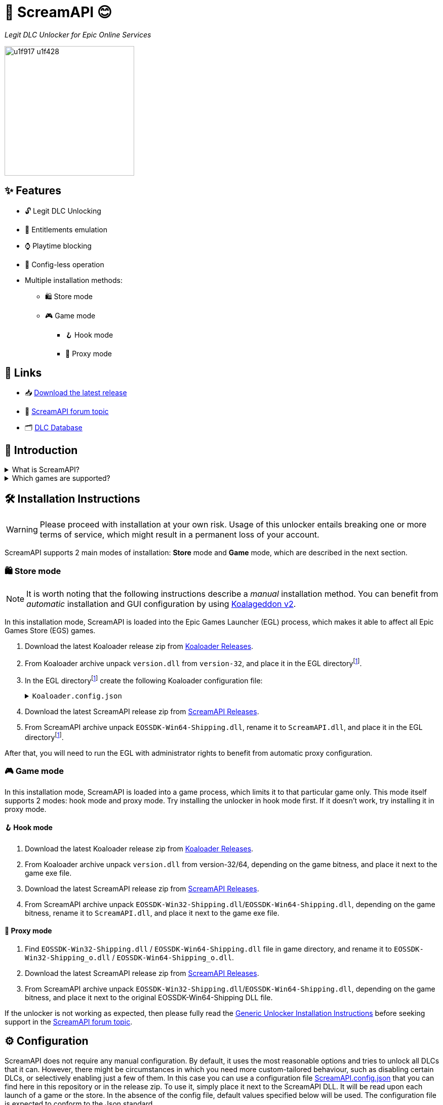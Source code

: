 = 🐨 ScreamAPI 😊

_Legit DLC Unlocker for Epic Online Services_

image::https://www.gstatic.com/android/keyboard/emojikitchen/20201001/u1f917/u1f917_u1f428.png[,256,align="center"]

== ✨ Features

* 🔓 Legit DLC Unlocking
* 🛅 Entitlements emulation
* ⌚ Playtime blocking
* 📝 Config-less operation
* Multiple installation methods:
** 🛍️ Store mode
** 🎮 Game mode
*** 🪝 Hook mode
*** 🔀 Proxy mode

== 🔗 Links

:forum-topic: https://cs.rin.ru/forum/viewtopic.php?p=2161197#p2161197[ScreamAPI forum topic]

* 📥 https://github.com/acidicoala/ScreamAPI/releases/latest[Download the latest release]
* 💬 {forum-topic}
* 🗂️ https://scream-db.web.app[DLC Database]

== 📖 Introduction

.What is ScreamAPI?
[%collapsible]
====
ScreamAPI is a DLC unlocker for the games that are legitimately owned in your Epic Games account.
It attempts to fool games that use Epic Online Services Software Development Kit (EOSSDK) into thinking that you own the desired DLCs.
However, ScreamAPI does not modify the rest of the EOSSDK, hence features like multiplayer, achievements, etc. remain fully functional.
====

.Which games are supported?
[%collapsible]
====
Only the games that use Epic Online Services Software Development Kit (EOS SDK) for the DLC ownership verification are supported.
So if a game's installation directory does not contain any _EOSSDK-WinXX-Shipping.dll_ files, then it's definitely not supported.
Even if the game uses EOS SDK DLL, it's not guaranteed to be supported because each game might implement its own additional verification checks.
Therefore, you have to first research the game's topic, to see if it supports unlocking.

Additionally, there are several points to bear in mind when it comes to ScreamAPI and Epic Games Store:

* ScreamAPI most definitely will not work with games that use 3rd party DRM, such as games from Ubisoft, Rockstar, etc.
Furthermore, ScreamAPI is also unlikely to unlock anything in Free-To-Play games since they typically store all player data on the corresponding game server and hence all the checks are server-side.
* ScreamAPI will not work with games that employ additional ownership protection or if the game is using alternative DLC verification mechanism (like Borderlands 3).
However, it can unlock DLCs in Denuvo-protected games if there are no other integrity checks (like Death Stranding)
* ScreamAPI is unlikely to work with games that use an anti-cheat, since they typically detect any DLL/EXE that has been tampered with.
Sometimes it is possible to disable an anti-cheat, but that typically entails the loss of online capabilities.
Search in the respective game topic for more information about how to disable anti-cheat.
* Some games include the DLC files in their base game, regardless of whether you own the DLC or not (like World War Z).
This is the ideal scenario for ScreamAPI.
However, some games download additional files only after a user has bought the corresponding DLC (like Civilization VI).
In this case, not only you will need to install ScreamAPI, but you also have to get the additional DLC files elsewhere and put them into the game folder.
* Some games don't use any DRM at all, in which case ScreamAPI is useless.
All you need to do is to get the DLC files elsewhere and put them into the game folder.
====

== 🛠 Installation Instructions

WARNING: Please proceed with installation at your own risk.
Usage of this unlocker entails breaking one or more terms of service, which might result in a permanent loss of your account.

:screamapi_release: https://github.com/acidicoala/ScreamAPI/releases/latest[ScreamAPI Releases]

ScreamAPI supports 2 main modes of installation: *Store* mode and *Game* mode, which are described in the next section.

=== 🛍️ Store mode

NOTE: It is worth noting that the following instructions describe a _manual_ installation method.
You can benefit from _automatic_ installation and GUI configuration by using https://github.com/acidicoala/Koalageddon2#readme[Koalageddon v2].

In this installation mode, ScreamAPI is loaded into the Epic Games Launcher (EGL) process, which makes it able to affect all Epic Games Store (EGS) games.

:egl-dir: the EGL directoryfootnote:fn-egl-dir[The root directory where the EGL is installed]

. Download the latest Koaloader release zip from https://github.com/acidicoala/Koaloader/releases/latest[Koaloader Releases].
. From Koaloader archive unpack `version.dll` from `version-32`, and place it in {egl-dir}.
. In {egl-dir} create the following Koaloader configuration file:
+
.`Koaloader.config.json`
[%collapsible]
====
[source,json]
----
{
  "auto_load": false,
  "targets": [
    "EpicGamesLauncher.exe"
  ],
  "modules": [
    {
      "path": "ScreamAPI.dll",
      "required": true
    }
  ]
}
----
====
. Download the latest ScreamAPI release zip from {screamapi_release}.
. From ScreamAPI archive unpack `EOSSDK-Win64-Shipping.dll`, rename it to `ScreamAPI.dll`, and place it in {egl-dir}.

After that, you will need to run the EGL with administrator rights to benefit from automatic proxy configuration.

=== 🎮 Game mode

In this installation mode, ScreamAPI is loaded into a game process, which limits it to that particular game only.
This mode itself supports 2 modes: hook mode and proxy mode.
Try installing the unlocker in hook mode first.
If it doesn't work, try installing it in proxy mode.

==== 🪝 Hook mode

. Download the latest Koaloader release zip from https://github.com/acidicoala/Koaloader/releases/latest[Koaloader Releases].
. From Koaloader archive unpack `version.dll` from version-32/64, depending on the game bitness, and place it next to the game exe file.
. Download the latest ScreamAPI release zip from {screamapi_release}.
. From ScreamAPI archive unpack `EOSSDK-Win32-Shipping.dll`/`EOSSDK-Win64-Shipping.dll`, depending on the game bitness, rename it to `ScreamAPI.dll`, and place it next to the game exe file.

==== 🔀 Proxy mode

. Find `EOSSDK-Win32-Shipping.dll` / `EOSSDK-Win64-Shipping.dll` file in game directory, and rename it to `EOSSDK-Win32-Shipping_o.dll` / `EOSSDK-Win64-Shipping_o.dll`.
. Download the latest ScreamAPI release zip from  {screamapi_release}.
. From ScreamAPI archive unpack `EOSSDK-Win32-Shipping.dll`/`EOSSDK-Win64-Shipping.dll`, depending on the game bitness, and place it next to the original EOSSDK-Win64-Shipping DLL file.

If the unlocker is not working as expected, then please fully read the https://gist.github.com/acidicoala/2c131cb90e251f97c0c1dbeaf2c174dc[Generic Unlocker Installation Instructions] before seeking support in the {forum-topic}.

== ⚙ Configuration
:fn-app-id: footnote:fn-app-id[App/DLC IDs can be obtained from https://scream-db.web.app.]

ScreamAPI does not require any manual configuration.
By default, it uses the most reasonable options and tries to unlock all DLCs that it can.
However, there might be circumstances in which you need more custom-tailored behaviour, such as disabling certain DLCs, or selectively enabling just a few of them.
In this case you can use a configuration file link:res/ScreamAPI.config.json[ScreamAPI.config.json] that you can find here in this repository or in the release zip.
To use it, simply place it next to the ScreamAPI DLL.
It will be read upon each launch of a game or the store.
In the absence of the config file, default values specified below will be used.
The configuration file is expected to conform to the Json standard.

`logging`:: Toggles generation of a `ScreamAPI.log.log` file.
+
[horizontal]
Type::: Boolean
Default::: `false`

`eos_logging`:: *_Game mode only_*.
Enables or disables interception of EOS SDK logs.
Can cause issues when enabled in *hook* mode.
+
[horizontal]
Type::: Boolean
Default::: `false`

`block_metrics`:: Blocks reporting of analytics and usage metrics by the game to Epic Online Services.
Metrics sent by EOS SDK itself remain unaffected.
+
[horizontal]
Type::: Boolean
Default::: `false`

`default_app_status`:: This option sets the default DLC unlocking behaviour.
+
[horizontal]
Possible values:::
+
[horizontal]
`original`:::: Leaves DLC unlock status unmodified, unless specified otherwise.
`unlocked`:::: Unlocks all DLCs in all games, unless specified otherwise.
Type::: String
Default::: `unlocked`

`override_app_status`:: This option overrides the status of all DLCs that belong to a specified item ID{fn-app-id}.
+
[horizontal]
Possible values::: An object with key-value pairs, where the key corresponds to the item ID, and value to the app status.
Possible app status values are defined in the `default_app_status` option.
Type::: Object
Default::: `{}`

`override_dlc_status`:: This option overrides the status of individual DLCs, regardless of the corresponding app status.
+
[horizontal]
Possible values::: An object with key-value pairs, where the key corresponds to the item ID, and value to the app status.
Possible app status values are defined in the `default_app_status` option.
Furthermore, it is possible to lock even the legitimately locked DLCs by setting the corresponding app status value to `locked`.
Type::: Object
Default::: `{}`

=== Advanced options

`$version`:: A technical field reserved for use by tools like GUI config editors.
Do not modify this value.
+
[horizontal]
Type::: Integer
Default::: `4`

`extra_entitlements`:: An object with key-value pairs, where the key corresponds to a DLC ID{fn-app-id}, and value to an optional DLC name.
When a game requests all entitlements owned by the player, ScreamAPI will inject these extra entitlements in addition to all requested/online entitlements.
+
[horizontal]
Type::: Object
Default::: `{}`

`mitmproxy`:: *_Store mode only_*.
An object that configures mitmproxy used by ScreamAPI.
Possible properties are described in the following section
+
[horizontal]
Type::: Object
Default::: `{}`

==== Mitmproxy options

`listen_port`:: A port that mitmproxy will use to listen for incoming connections.
Can be changed in case the default one is used by other software.
+
[horizontal]
Type::: Integer
Default::: `9999`

`show_window`:: Shows or hides an interactive mitmproxy terminal window.
+
[horizontal]
Type::: Boolean
Default::: `false`

`extra_args`:: Specifies command-line arguments that will be provided to mitmproxy when launched by ScreamAPI.
For example, this could be used to specify an upstream proxy.
+
[horizontal]
Type::: String
Default::: `""`

`upstream_proxies`:: When performing API requests to EGS servers ScreamAPI will disregard system proxy settings in order to avoid being intercepted by itself, which would otherwise result in a deadlock.
However, if you wish those requests to go through an upstream proxy, you can use this option.
The value should conform to the format expected by the https://docs.python.org/3/library/urllib.request.html#proxyhandler-objects[Python's `ProxyHandler` constructor].
+
[horizontal]
Type::: Object
Default::: `{}`

Below you can find an example config where nearly each option has been customized

.Complete example

[%collapsible]
====
[source,json]
----
{
  "$version": 4,
  "logging": true,
  "eos_logging": true,
  "block_metrics": true,
  "default_game_status": "unlocked",
  "override_game_status": {
    "game01__32__character__namespace": "original",
    "game02__32__character__namespace": "unlocked"
  },
  "override_dlc_status": {
    "dlc01___32__character__namespace": "original",
    "dlc02___32__character__namespace": "unlocked",
    "dlc03___32__character__namespace": "locked"
  },
  "extra_entitlements": {
    "game01__32__character__namespace": {
      "entitlements": {
        "dlc04___32__character__namespace": "Example Entitlement 04"
      }
    },
    "game02__32__character__namespace": {
      "entitlements": {
        "dlc05___32__character__namespace": "Example Entitlement 05",
        "dlc06___32__character__namespace": "Example Entitlement 06"
      }
    }
  },
  "mitmproxy": {
    "listen_port": 9876,
    "show_window": true,
    "extra_args": "--mode upstream:127.0.0.1:8888 --ssl-insecure",
    "upstream_proxies": {
      "http": "http://127.0.0.1:8888",
      "https": "https://127.0.0.1:8888"
    }
  }
}
----
====

== Extra info

=== When does ScreamAPI handle entitlement requests?

When a game requests a list of entitlements that user owns, it may specify an optional list of entitlement IDs.
The EOS SDK is supposed to respond only with entitlements that match these IDs.
Hence, ScreamAPI can use this information to generate a response which contains all entitlements specified by the game.
However, if a game does not provide a list of entitlement IDs then ScreamAPI has to resort to making a request to EGS servers to retrieve all declared DLCs, whose IDs will be used to generate a response.

== 🏗️ Building from source

Refer to https://github.com/acidicoala/SmokeAPI#%EF%B8%8F-building-from-source[SmokeAPI Readme] for instructions, as they are the equivalent.

== 📚 Open-Source libraries

This project makes use of the open source projects specified in the https://github.com/acidicoala/KoalaBox#-open-source-libraries[KoalaBox Readme]

== 📄 License

This software is licensed under the https://unlicense.org/[Unlicense], terms of which are available in link:UNLICENSE.txt[UNLICENSE.txt]
